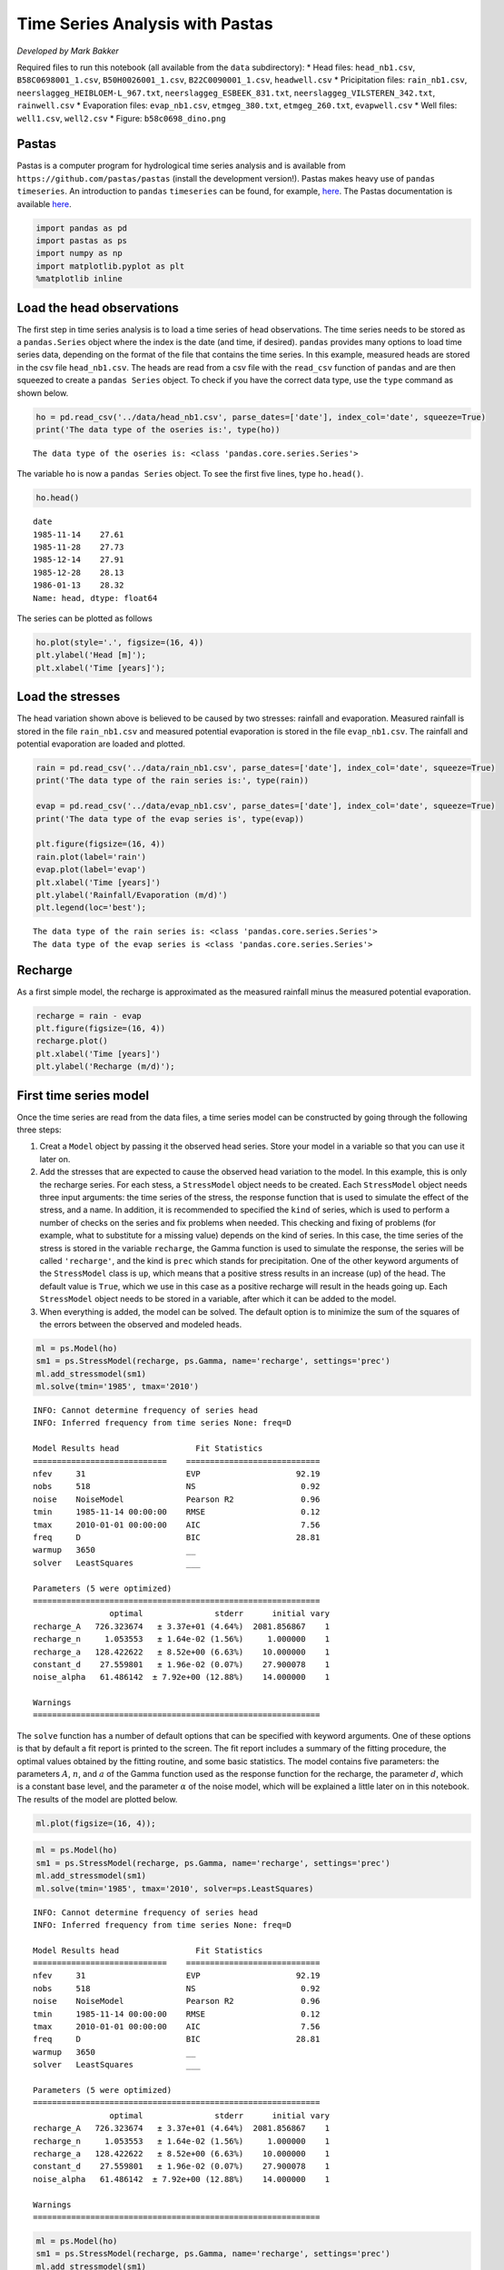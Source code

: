 
.. raw:: html

   <figure>

.. raw:: html

   </figure>

Time Series Analysis with Pastas
================================

*Developed by Mark Bakker*

Required files to run this notebook (all available from the ``data``
subdirectory): \* Head files: ``head_nb1.csv``, ``B58C0698001_1.csv``,
``B50H0026001_1.csv``, ``B22C0090001_1.csv``, ``headwell.csv`` \*
Pricipitation files: ``rain_nb1.csv``,
``neerslaggeg_HEIBLOEM-L_967.txt``, ``neerslaggeg_ESBEEK_831.txt``,
``neerslaggeg_VILSTEREN_342.txt``, ``rainwell.csv`` \* Evaporation
files: ``evap_nb1.csv``, ``etmgeg_380.txt``, ``etmgeg_260.txt``,
``evapwell.csv`` \* Well files: ``well1.csv``, ``well2.csv`` \* Figure:
``b58c0698_dino.png``

Pastas
~~~~~~

Pastas is a computer program for hydrological time series analysis and
is available from ``https://github.com/pastas/pastas`` (install the
development version!). Pastas makes heavy use of ``pandas``
``timeseries``. An introduction to ``pandas`` ``timeseries`` can be
found, for example,
`here <http://nbviewer.jupyter.org/github/mbakker7/exploratory_computing_with_python/blob/master/notebook8_pandas/py_exploratory_comp_8_sol.ipynb>`__.
The Pastas documentation is available
`here <http://pastas.readthedocs.io/en/latest/getting-started.html>`__.

.. code:: ipython3

    import pandas as pd
    import pastas as ps
    import numpy as np
    import matplotlib.pyplot as plt
    %matplotlib inline

Load the head observations
~~~~~~~~~~~~~~~~~~~~~~~~~~

The first step in time series analysis is to load a time series of head
observations. The time series needs to be stored as a ``pandas.Series``
object where the index is the date (and time, if desired). ``pandas``
provides many options to load time series data, depending on the format
of the file that contains the time series. In this example, measured
heads are stored in the csv file ``head_nb1.csv``. The heads are read
from a csv file with the ``read_csv`` function of ``pandas`` and are
then squeezed to create a ``pandas Series`` object. To check if you have
the correct data type, use the ``type`` command as shown below.

.. code:: ipython3

    ho = pd.read_csv('../data/head_nb1.csv', parse_dates=['date'], index_col='date', squeeze=True)
    print('The data type of the oseries is:', type(ho))


.. parsed-literal::

    The data type of the oseries is: <class 'pandas.core.series.Series'>
    

The variable ``ho`` is now a ``pandas Series`` object. To see the first
five lines, type ``ho.head()``.

.. code:: ipython3

    ho.head()




.. parsed-literal::

    date
    1985-11-14    27.61
    1985-11-28    27.73
    1985-12-14    27.91
    1985-12-28    28.13
    1986-01-13    28.32
    Name: head, dtype: float64



The series can be plotted as follows

.. code:: ipython3

    ho.plot(style='.', figsize=(16, 4))
    plt.ylabel('Head [m]');
    plt.xlabel('Time [years]');



.. image:: output_9_0.png


Load the stresses
~~~~~~~~~~~~~~~~~

The head variation shown above is believed to be caused by two stresses:
rainfall and evaporation. Measured rainfall is stored in the file
``rain_nb1.csv`` and measured potential evaporation is stored in the
file ``evap_nb1.csv``. The rainfall and potential evaporation are loaded
and plotted.

.. code:: ipython3

    rain = pd.read_csv('../data/rain_nb1.csv', parse_dates=['date'], index_col='date', squeeze=True)
    print('The data type of the rain series is:', type(rain))
    
    evap = pd.read_csv('../data/evap_nb1.csv', parse_dates=['date'], index_col='date', squeeze=True)
    print('The data type of the evap series is', type(evap))
    
    plt.figure(figsize=(16, 4))
    rain.plot(label='rain')
    evap.plot(label='evap')
    plt.xlabel('Time [years]')
    plt.ylabel('Rainfall/Evaporation (m/d)')
    plt.legend(loc='best');


.. parsed-literal::

    The data type of the rain series is: <class 'pandas.core.series.Series'>
    The data type of the evap series is <class 'pandas.core.series.Series'>
    


.. image:: output_11_1.png


Recharge
~~~~~~~~

As a first simple model, the recharge is approximated as the measured
rainfall minus the measured potential evaporation.

.. code:: ipython3

    recharge = rain - evap
    plt.figure(figsize=(16, 4))
    recharge.plot()
    plt.xlabel('Time [years]')
    plt.ylabel('Recharge (m/d)');



.. image:: output_13_0.png


First time series model
~~~~~~~~~~~~~~~~~~~~~~~

Once the time series are read from the data files, a time series model
can be constructed by going through the following three steps:

1. Creat a ``Model`` object by passing it the observed head series.
   Store your model in a variable so that you can use it later on.
2. Add the stresses that are expected to cause the observed head
   variation to the model. In this example, this is only the recharge
   series. For each stess, a ``StressModel`` object needs to be created.
   Each ``StressModel`` object needs three input arguments: the time
   series of the stress, the response function that is used to simulate
   the effect of the stress, and a name. In addition, it is recommended
   to specified the ``kind`` of series, which is used to perform a
   number of checks on the series and fix problems when needed. This
   checking and fixing of problems (for example, what to substitute for
   a missing value) depends on the kind of series. In this case, the
   time series of the stress is stored in the variable ``recharge``, the
   Gamma function is used to simulate the response, the series will be
   called ``'recharge'``, and the kind is ``prec`` which stands for
   precipitation. One of the other keyword arguments of the
   ``StressModel`` class is ``up``, which means that a positive stress
   results in an increase (up) of the head. The default value is
   ``True``, which we use in this case as a positive recharge will
   result in the heads going up. Each ``StressModel`` object needs to be
   stored in a variable, after which it can be added to the model.
3. When everything is added, the model can be solved. The default option
   is to minimize the sum of the squares of the errors between the
   observed and modeled heads.

.. code:: ipython3

    ml = ps.Model(ho)
    sm1 = ps.StressModel(recharge, ps.Gamma, name='recharge', settings='prec')
    ml.add_stressmodel(sm1)
    ml.solve(tmin='1985', tmax='2010')


.. parsed-literal::

    INFO: Cannot determine frequency of series head
    INFO: Inferred frequency from time series None: freq=D 
    
    Model Results head                Fit Statistics
    ============================    ============================
    nfev     31                     EVP                    92.19
    nobs     518                    NS                      0.92
    noise    NoiseModel             Pearson R2              0.96
    tmin     1985-11-14 00:00:00    RMSE                    0.12
    tmax     2010-01-01 00:00:00    AIC                     7.56
    freq     D                      BIC                    28.81
    warmup   3650                   __                          
    solver   LeastSquares           ___                         
    
    Parameters (5 were optimized)
    ============================================================
                    optimal               stderr      initial vary
    recharge_A   726.323674   ± 3.37e+01 (4.64%)  2081.856867    1
    recharge_n     1.053553   ± 1.64e-02 (1.56%)     1.000000    1
    recharge_a   128.422622   ± 8.52e+00 (6.63%)    10.000000    1
    constant_d    27.559801   ± 1.96e-02 (0.07%)    27.900078    1
    noise_alpha   61.486142  ± 7.92e+00 (12.88%)    14.000000    1
    
    Warnings
    ============================================================
    
            
    

The ``solve`` function has a number of default options that can be
specified with keyword arguments. One of these options is that by
default a fit report is printed to the screen. The fit report includes a
summary of the fitting procedure, the optimal values obtained by the
fitting routine, and some basic statistics. The model contains five
parameters: the parameters :math:`A`, :math:`n`, and :math:`a` of the
Gamma function used as the response function for the recharge, the
parameter :math:`d`, which is a constant base level, and the parameter
:math:`\alpha` of the noise model, which will be explained a little
later on in this notebook. The results of the model are plotted below.

.. code:: ipython3

    ml.plot(figsize=(16, 4));



.. image:: output_17_0.png


.. code:: ipython3

    ml = ps.Model(ho)
    sm1 = ps.StressModel(recharge, ps.Gamma, name='recharge', settings='prec')
    ml.add_stressmodel(sm1)
    ml.solve(tmin='1985', tmax='2010', solver=ps.LeastSquares)


.. parsed-literal::

    INFO: Cannot determine frequency of series head
    INFO: Inferred frequency from time series None: freq=D 
    
    Model Results head                Fit Statistics
    ============================    ============================
    nfev     31                     EVP                    92.19
    nobs     518                    NS                      0.92
    noise    NoiseModel             Pearson R2              0.96
    tmin     1985-11-14 00:00:00    RMSE                    0.12
    tmax     2010-01-01 00:00:00    AIC                     7.56
    freq     D                      BIC                    28.81
    warmup   3650                   __                          
    solver   LeastSquares           ___                         
    
    Parameters (5 were optimized)
    ============================================================
                    optimal               stderr      initial vary
    recharge_A   726.323674   ± 3.37e+01 (4.64%)  2081.856867    1
    recharge_n     1.053553   ± 1.64e-02 (1.56%)     1.000000    1
    recharge_a   128.422622   ± 8.52e+00 (6.63%)    10.000000    1
    constant_d    27.559801   ± 1.96e-02 (0.07%)    27.900078    1
    noise_alpha   61.486142  ± 7.92e+00 (12.88%)    14.000000    1
    
    Warnings
    ============================================================
    
            
    

.. code:: ipython3

    ml = ps.Model(ho)
    sm1 = ps.StressModel(recharge, ps.Gamma, name='recharge', settings='prec')
    ml.add_stressmodel(sm1)
    ml.set_vary('recharge_n', 0)
    ml.solve(tmin='1985', tmax='2010', solver=ps.LeastSquares)


.. parsed-literal::

    INFO: Cannot determine frequency of series head
    INFO: Inferred frequency from time series None: freq=D 
    
    Model Results head                Fit Statistics
    ============================    ============================
    nfev     30                     EVP                    91.45
    nobs     518                    NS                      0.91
    noise    NoiseModel             Pearson R2              0.96
    tmin     1985-11-14 00:00:00    RMSE                    0.13
    tmax     2010-01-01 00:00:00    AIC                     5.51
    freq     D                      BIC                    22.51
    warmup   3650                   __                          
    solver   LeastSquares           ___                         
    
    Parameters (4 were optimized)
    ============================================================
                    optimal               stderr      initial vary
    recharge_A   777.944398   ± 3.99e+01 (5.13%)  2081.856867    1
    recharge_n     1.000000   ± 0.00e+00 (0.00%)     1.000000    0
    recharge_a   153.957311   ± 8.34e+00 (5.42%)    10.000000    1
    constant_d    27.539587   ± 2.22e-02 (0.08%)    27.900078    1
    noise_alpha   65.229372  ± 8.43e+00 (12.93%)    14.000000    1
    
    Warnings
    ============================================================
    
            
    

.. code:: ipython3

    ml.plot(figsize=(16, 4));



.. image:: output_20_0.png

